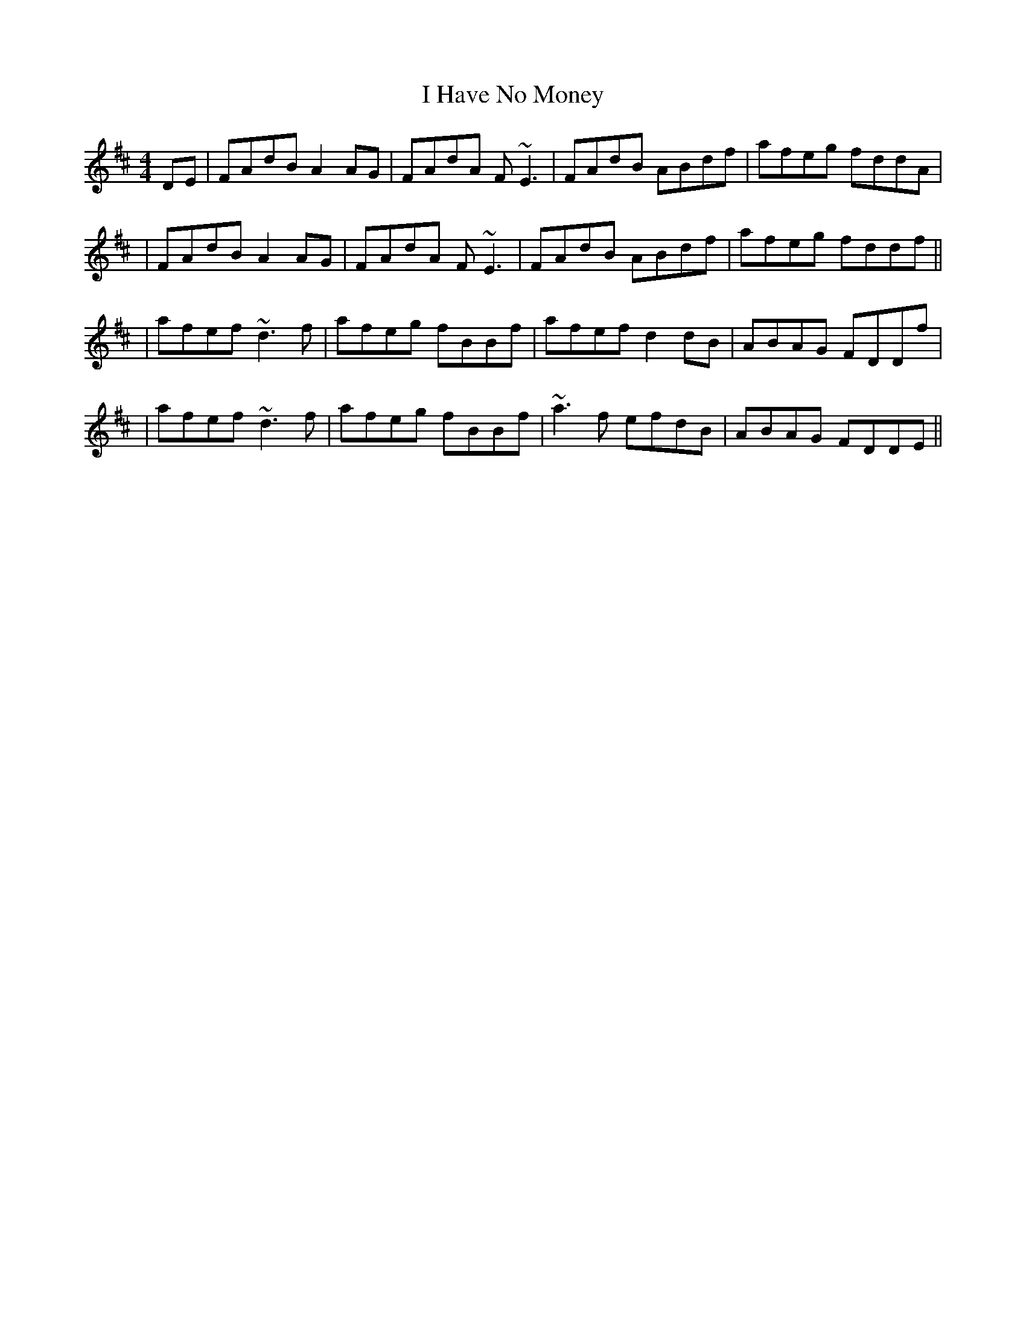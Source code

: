 X: 1
T: I Have No Money
Z: Will Harmon
S: https://thesession.org/tunes/1974#setting1974
R: reel
M: 4/4
L: 1/8
K: Dmaj
DE | FAdB A2 AG | FAdA F~E3 | FAdB ABdf | afeg fddA |
| FAdB A2 AG | FAdA F~E3 | FAdB ABdf | afeg fddf ||
| afef ~d3f | afeg fBBf | afef d2 dB | ABAG FDDf |
| afef ~d3f | afeg fBBf | ~a3f efdB | ABAG FDDE ||
